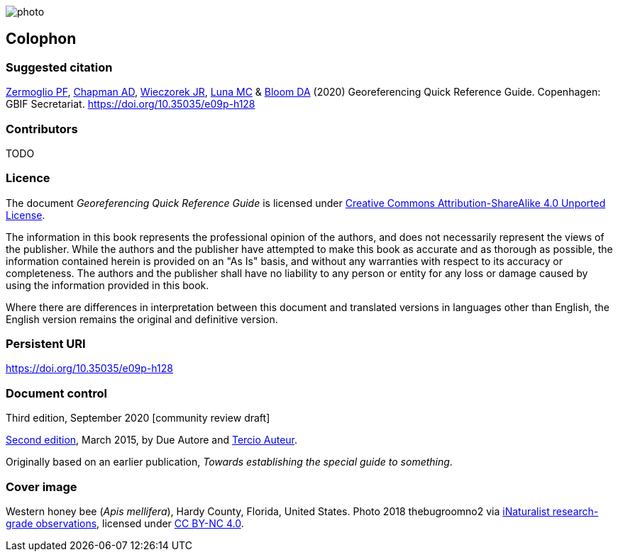 // add cover image to img directory and update filename below
ifdef::backend-html5[]
image::img/web/photo.jpg[]
endif::backend-html5[]

== Colophon

[#citation]
=== Suggested citation
https://orcid.org/0000-0002-6056-5084[Zermoglio PF], https://orcid.org/0000-0003-1700-6962[Chapman AD], https://orcid.org/0000-0003-1144-0290[Wieczorek JR], https://orcid.org/0000-0002-6392-8864[Luna MC] & https://orcid.org/0000-0003-1273-1807[Bloom DA] (2020) Georeferencing Quick Reference Guide. Copenhagen: GBIF Secretariat. https://doi.org/10.35035/e09p-h128

=== Contributors

TODO

=== Licence
The document _Georeferencing Quick Reference Guide_ is licensed under https://creativecommons.org/licenses/by-sa/4.0[Creative Commons Attribution-ShareAlike 4.0 Unported License].

The information in this book represents the professional opinion of the authors, and does not necessarily represent the views of the publisher. While the authors and the publisher have attempted to make this book as accurate and as thorough as possible, the information contained herein is provided on an "As Is" basis, and without any warranties with respect to its accuracy or completeness. The authors and the publisher shall have no liability to any person or entity for any loss or damage caused by using the information provided in this book.

Where there are differences in interpretation between this document and translated versions in languages other than English, the English version remains the original and definitive version.

=== Persistent URI
https://doi.org/10.35035/e09p-h128

=== Document control

Third edition, September 2020 [community review draft]

// include reference to provenance if possible/relevant
https://doi.org/10.15468/doc-yyyy-yyyy[Second edition], March 2015, by Due Autore and https://orcid.org/0000-0000-0000-0000[Tercio Auteur].

Originally based on an earlier publication, _Towards establishing the special guide to something_.

=== Cover image

// Caption. Credit, source, licence.
Western honey bee (_Apis mellifera_), Hardy County, Florida, United States. Photo 2018 thebugroomno2 via https://www.gbif.org/occurrence/1945467387[iNaturalist research-grade observations], licensed under http://creativecommons.org/licenses/by-nc/4.0/[CC BY-NC 4.0].
